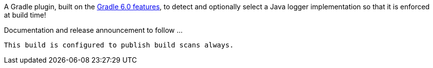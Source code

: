 A Gradle plugin, built on the https://docs.gradle.org/6.0.1/userguide/component_capabilities.html[Gradle 6.0 features], to detect and optionally select a Java logger implementation so that it is enforced at build time!

Documentation and release announcement to follow ...

[NOTE]
----
This build is configured to publish build scans always.
----